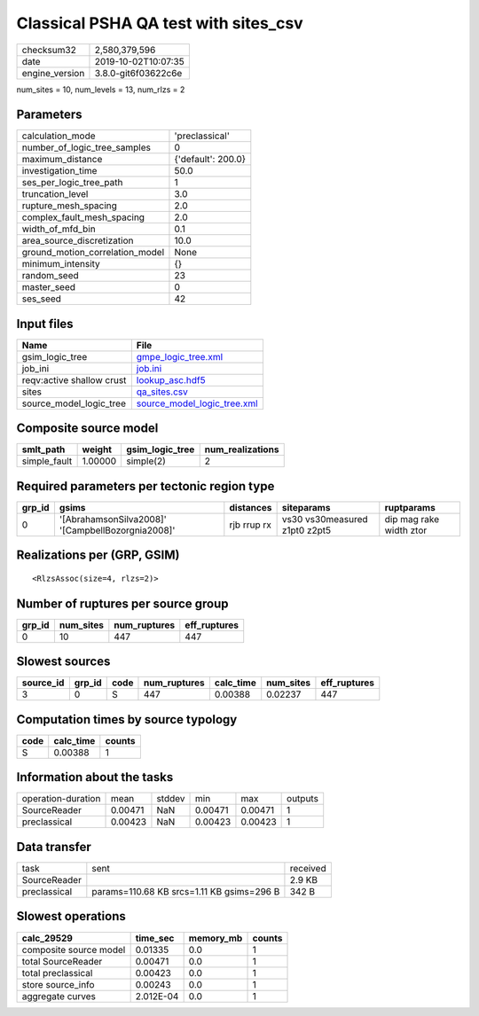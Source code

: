 Classical PSHA QA test with sites_csv
=====================================

============== ===================
checksum32     2,580,379,596      
date           2019-10-02T10:07:35
engine_version 3.8.0-git6f03622c6e
============== ===================

num_sites = 10, num_levels = 13, num_rlzs = 2

Parameters
----------
=============================== ==================
calculation_mode                'preclassical'    
number_of_logic_tree_samples    0                 
maximum_distance                {'default': 200.0}
investigation_time              50.0              
ses_per_logic_tree_path         1                 
truncation_level                3.0               
rupture_mesh_spacing            2.0               
complex_fault_mesh_spacing      2.0               
width_of_mfd_bin                0.1               
area_source_discretization      10.0              
ground_motion_correlation_model None              
minimum_intensity               {}                
random_seed                     23                
master_seed                     0                 
ses_seed                        42                
=============================== ==================

Input files
-----------
========================= ============================================================
Name                      File                                                        
========================= ============================================================
gsim_logic_tree           `gmpe_logic_tree.xml <gmpe_logic_tree.xml>`_                
job_ini                   `job.ini <job.ini>`_                                        
reqv:active shallow crust `lookup_asc.hdf5 <lookup_asc.hdf5>`_                        
sites                     `qa_sites.csv <qa_sites.csv>`_                              
source_model_logic_tree   `source_model_logic_tree.xml <source_model_logic_tree.xml>`_
========================= ============================================================

Composite source model
----------------------
============ ======= =============== ================
smlt_path    weight  gsim_logic_tree num_realizations
============ ======= =============== ================
simple_fault 1.00000 simple(2)       2               
============ ======= =============== ================

Required parameters per tectonic region type
--------------------------------------------
====== ================================================= =========== ============================= =======================
grp_id gsims                                             distances   siteparams                    ruptparams             
====== ================================================= =========== ============================= =======================
0      '[AbrahamsonSilva2008]' '[CampbellBozorgnia2008]' rjb rrup rx vs30 vs30measured z1pt0 z2pt5 dip mag rake width ztor
====== ================================================= =========== ============================= =======================

Realizations per (GRP, GSIM)
----------------------------

::

  <RlzsAssoc(size=4, rlzs=2)>

Number of ruptures per source group
-----------------------------------
====== ========= ============ ============
grp_id num_sites num_ruptures eff_ruptures
====== ========= ============ ============
0      10        447          447         
====== ========= ============ ============

Slowest sources
---------------
========= ====== ==== ============ ========= ========= ============
source_id grp_id code num_ruptures calc_time num_sites eff_ruptures
========= ====== ==== ============ ========= ========= ============
3         0      S    447          0.00388   0.02237   447         
========= ====== ==== ============ ========= ========= ============

Computation times by source typology
------------------------------------
==== ========= ======
code calc_time counts
==== ========= ======
S    0.00388   1     
==== ========= ======

Information about the tasks
---------------------------
================== ======= ====== ======= ======= =======
operation-duration mean    stddev min     max     outputs
SourceReader       0.00471 NaN    0.00471 0.00471 1      
preclassical       0.00423 NaN    0.00423 0.00423 1      
================== ======= ====== ======= ======= =======

Data transfer
-------------
============ ========================================= ========
task         sent                                      received
SourceReader                                           2.9 KB  
preclassical params=110.68 KB srcs=1.11 KB gsims=296 B 342 B   
============ ========================================= ========

Slowest operations
------------------
====================== ========= ========= ======
calc_29529             time_sec  memory_mb counts
====================== ========= ========= ======
composite source model 0.01335   0.0       1     
total SourceReader     0.00471   0.0       1     
total preclassical     0.00423   0.0       1     
store source_info      0.00243   0.0       1     
aggregate curves       2.012E-04 0.0       1     
====================== ========= ========= ======